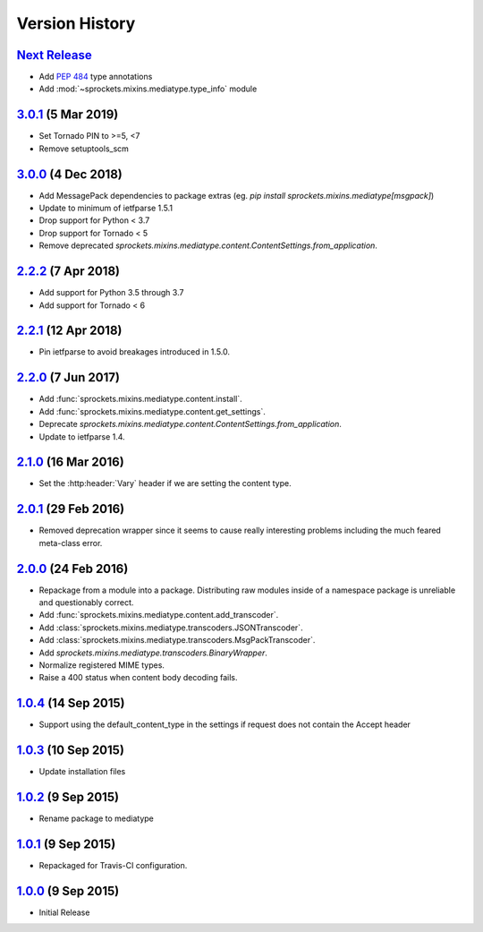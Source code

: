 Version History
===============

`Next Release`_
---------------
- Add :pep:`484` type annotations
- Add :mod:`~sprockets.mixins.mediatype.type_info` module

`3.0.1`_ (5 Mar 2019)
---------------------
- Set Tornado PIN to >=5, <7
- Remove setuptools_scm

`3.0.0`_ (4 Dec 2018)
---------------------
- Add MessagePack dependencies to package extras (eg. `pip install sprockets.mixins.mediatype[msgpack]`)
- Update to minimum of ietfparse 1.5.1
- Drop support for Python < 3.7
- Drop support for Tornado < 5
- Remove deprecated `sprockets.mixins.mediatype.content.ContentSettings.from_application`.

`2.2.2`_ (7 Apr 2018)
---------------------
- Add support for Python 3.5 through 3.7
- Add support for Tornado < 6

`2.2.1`_ (12 Apr 2018)
----------------------
- Pin ietfparse to avoid breakages introduced in 1.5.0.

`2.2.0`_ (7 Jun 2017)
---------------------
- Add :func:`sprockets.mixins.mediatype.content.install`.
- Add :func:`sprockets.mixins.mediatype.content.get_settings`.
- Deprecate `sprockets.mixins.mediatype.content.ContentSettings.from_application`.
- Update to ietfparse 1.4.

`2.1.0`_ (16 Mar 2016)
----------------------
- Set the :http:header:`Vary` header if we are setting the content type.

`2.0.1`_ (29 Feb 2016)
----------------------
- Removed deprecation wrapper since it seems to cause really interesting
  problems including the much feared meta-class error.

`2.0.0`_ (24 Feb 2016)
----------------------
- Repackage from a module into a package.  Distributing raw modules inside
  of a namespace package is unreliable and questionably correct.
- Add :func:`sprockets.mixins.mediatype.content.add_transcoder`.
- Add :class:`sprockets.mixins.mediatype.transcoders.JSONTranscoder`.
- Add :class:`sprockets.mixins.mediatype.transcoders.MsgPackTranscoder`.
- Add `sprockets.mixins.mediatype.transcoders.BinaryWrapper`.
- Normalize registered MIME types.
- Raise a 400 status when content body decoding fails.

`1.0.4`_ (14 Sep 2015)
----------------------
- Support using the default_content_type in the settings if request does not
  contain the Accept header

`1.0.3`_ (10 Sep 2015)
----------------------
- Update installation files

`1.0.2`_ (9 Sep 2015)
---------------------
- Rename package to mediatype

`1.0.1`_ (9 Sep 2015)
---------------------
- Repackaged for Travis-CI configuration.

`1.0.0`_ (9 Sep 2015)
---------------------
- Initial Release

.. _Next Release: https://github.com/sprockets/sprockets.mixins.mediatype/compare/3.0.1...HEAD
.. _3.0.1: https://github.com/sprockets/sprockets.mixins.mediatype/compare/3.0.0...3.0.1
.. _3.0.0: https://github.com/sprockets/sprockets.mixins.mediatype/compare/2.2.2...3.0.0
.. _2.2.2: https://github.com/sprockets/sprockets.mixins.mediatype/compare/2.2.1...2.2.2
.. _2.2.1: https://github.com/sprockets/sprockets.mixins.mediatype/compare/1d00459...2.2.1
.. _2.2.0: https://github.com/sprockets/sprockets.mixins.mediatype/compare/2.1.0...1d00459
.. _2.1.0: https://github.com/sprockets/sprockets.mixins.mediatype/compare/2.0.1...2.1.0
.. _2.0.1: https://github.com/sprockets/sprockets.mixins.mediatype/compare/2.0.0...2.0.1
.. _2.0.0: https://github.com/sprockets/sprockets.mixins.mediatype/compare/1.0.4...2.0.0
.. _1.0.4: https://github.com/sprockets/sprockets.mixins.mediatype/compare/1.0.3...1.0.4
.. _1.0.3: https://github.com/sprockets/sprockets.mixins.mediatype/compare/1.0.2...1.0.3
.. _1.0.2: https://github.com/sprockets/sprockets.mixins.mediatype/compare/1.0.1...1.0.2
.. _1.0.1: https://github.com/sprockets/sprockets.mixins.mediatype/compare/1.0.0...1.0.1
.. _1.0.0: https://github.com/sprockets/sprockets.mixins.mediatype/compare/0.0.0...1.0.0
